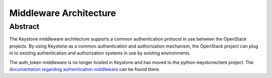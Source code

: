 ..
      Copyright 2011-2012 OpenStack Foundation
      All Rights Reserved.

      Licensed under the Apache License, Version 2.0 (the "License"); you may
      not use this file except in compliance with the License. You may obtain
      a copy of the License at

          http://www.apache.org/licenses/LICENSE-2.0

      Unless required by applicable law or agreed to in writing, software
      distributed under the License is distributed on an "AS IS" BASIS, WITHOUT
      WARRANTIES OR CONDITIONS OF ANY KIND, either express or implied. See the
      License for the specific language governing permissions and limitations
      under the License.

=======================
Middleware Architecture
=======================

Abstract
========

The Keystone middleware architecture supports a common authentication protocol
in use between the OpenStack projects. By using Keystone as a common
authentication and authorization mechanism, the OpenStack project can plug in
to existing authentication and authorization systems in use by existing
environments.

The auth_token middleware is no longer hosted in Keystone and has moved to the
python-keystoneclient project. The `documentation regarding authentication
middleware`_ can be found there.

.. _`documentation regarding authentication middleware`: http://docs.openstack.org/developer/python-keystoneclient/middlewarearchitecture.html
